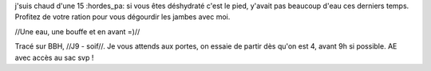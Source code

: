 j'suis chaud d'une 15 :hordes_pa:
si vous êtes déshydraté c'est le pied, y'avait pas beaucoup d'eau ces derniers temps.
Profitez de votre ration pour vous dégourdir les jambes avec moi.


//Une eau, une bouffe et en avant =)//

Tracé sur BBH, //J9 - soif//.
Je vous attends aux portes, on essaie de partir dès qu'on est 4, avant 9h si possible. AE avec accès au sac svp !

